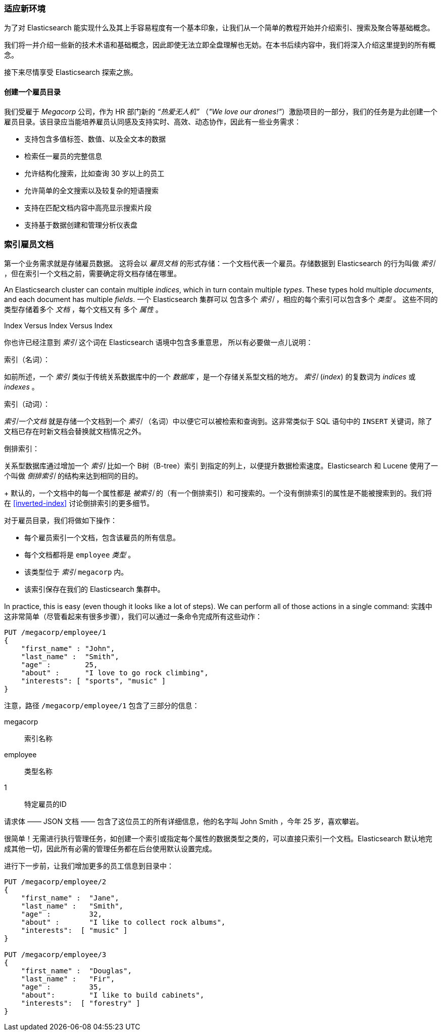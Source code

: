 === 适应新环境

为了对 Elasticsearch 能实现什么及其上手容易程度有一个基本印象，让我们从一个简单的教程开始并介绍索引、搜索及聚合等基础概念。

我们将一并介绍一些新的技术术语和基础概念，因此即使无法立即全盘理解也无妨。在本书后续内容中，我们将深入介绍这里提到的所有概念。

接下来尽情享受 Elasticsearch 探索之旅。

==== 创建一个雇员目录 

我们受雇于 ((("employee directory, building (example)"))) _Megacorp_ 公司，作为 HR 部门新的 _“热爱无人机”_ （_"We love our
drones!"_）激励项目的一部分，我们的任务是为此创建一个雇员目录。该目录应当能培养雇员认同感及支持实时、高效、动态协作，因此有一些业务需求：

* 支持包含多值标签、数值、以及全文本的数据
* 检索任一雇员的完整信息
* 允许结构化搜索，比如查询 30 岁以上的员工
* 允许简单的全文搜索以及较复杂的短语搜索
* 支持在匹配文档内容中高亮显示搜索片段 
* 支持基于数据创建和管理分析仪表盘

=== 索引雇员文档

第一个业务需求就是存储雇员数据。((("documents", "indexing")))((("indexing"))) 这将会以 _雇员文档_ 的形式存储：一个文档代表一个雇员。存储数据到 Elasticsearch 的行为叫做 _索引_ ，但在索引一个文档之前，需要确定将文档存储在哪里。


An Elasticsearch cluster can((("clusters", "indices in")))(((in clusters"))) contain multiple _indices_, which in turn contain multiple _types_.((("tables"))) These types hold multiple _documents_,
and each document has((("fields"))) multiple _fields_.
一个 Elasticsearch 集群可以 ((("clusters", "indices in")))(((in clusters"))) 包含多个 _索引_ ，相应的每个索引可以包含多个 _类型_ 。((("tables"))) 这些不同的类型存储着多个 _文档_ ，每个文档又有 ((("fields"))) 多个 _属性_ 。

.Index Versus Index Versus Index
**************************************************

你也许已经注意到 _索引_ 这个词在 Elasticsearch 语境中包含多重意思， ((("index, meanings in Elasticsearch"))) 所以有必要做一点儿说明：

索引（名词）：

如前所述，一个 _索引_ 类似于传统关系数据库中的一个 _数据库_ ，是一个存储关系型文档的地方。 _索引_ (_index_) 的复数词为 _indices_ 或 _indexes_ 。

索引（动词）：

_索引一个文档_ 就是存储一个文档到一个 _索引_ （名词）中以便它可以被检索和查询到。这非常类似于 SQL 语句中的 `INSERT` 关键词，除了文档已存在时新文档会替换就文档情况之外。

倒排索引：

关系型数据库通过增加一个 _索引_ 比如一个 B树（B-tree）索引 ((("relational databases", "indices"))) 到指定的列上，以便提升数据检索速度。Elasticsearch 和 Lucene 使用了一个叫做 ((("inverted index"))) _倒排索引_ 的结构来达到相同的目的。
+
默认的，一个文档中的每一个属性都是 _被索引_ 的（有一个倒排索引）和可搜索的。一个没有倒排索引的属性是不能被搜索到的。我们将在 <<inverted-index>> 讨论倒排索引的更多细节。

**************************************************

对于雇员目录，我们将做如下操作：

* 每个雇员索引一个文档，包含该雇员的所有信息。
* 每个文档都将是((("types", "in employee directory (example)"))) `employee` _类型_ 。
* 该类型位于 _索引_ `megacorp` 内。
* 该索引保存在我们的 Elasticsearch 集群中。

In practice, this is easy (even though it looks like a lot of steps).  We
can perform all of those actions in a single command:
实践中这非常简单（尽管看起来有很多步骤），我们可以通过一条命令完成所有这些动作：

[source,js]
--------------------------------------------------
PUT /megacorp/employee/1
{
    "first_name" : "John",
    "last_name" :  "Smith",
    "age" :        25,
    "about" :      "I love to go rock climbing",
    "interests": [ "sports", "music" ]
}
--------------------------------------------------
// SENSE: 010_Intro/25_Index.json

注意，路径 `/megacorp/employee/1` 包含了三部分的信息：

+megacorp+::
      索引名称

+employee+::
      类型名称

+1+::
      特定雇员的ID 

请求体 —— JSON 文档 —— 包含了这位员工的所有详细信息，他的名字叫 John Smith ，今年 25 岁，喜欢攀岩。

很简单！无需进行执行管理任务，如创建一个索引或指定每个属性的数据类型之类的，可以直接只索引一个文档。Elasticsearch 默认地完成其他一切，因此所有必需的管理任务都在后台使用默认设置完成。

进行下一步前，让我们增加更多的员工信息到目录中：

[source,js]
--------------------------------------------------
PUT /megacorp/employee/2
{
    "first_name" :  "Jane",
    "last_name" :   "Smith",
    "age" :         32,
    "about" :       "I like to collect rock albums",
    "interests":  [ "music" ]
}

PUT /megacorp/employee/3
{
    "first_name" :  "Douglas",
    "last_name" :   "Fir",
    "age" :         35,
    "about":        "I like to build cabinets",
    "interests":  [ "forestry" ]
}
--------------------------------------------------
// SENSE: 010_Intro/25_Index.json
